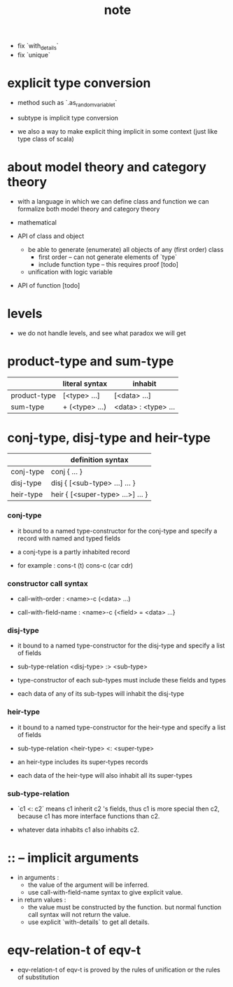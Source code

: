 #+title: note
- fix `with_details`
- fix `unique`
* explicit type conversion

  - method such as `.as_random_variable_t`

  - subtype is implicit type conversion

  - we also a way to make explicit thing implicit in some context
    (just like type class of scala)

* about model theory and category theory

  - with a language in which we can define class and function
    we can formalize both model theory and category theory

  - mathematical

  - API of class and object

    - be able to generate (enumerate) all objects of any (first order) class
      - first order -- can not generate elements of `type`
      - include function type -- this requires proof [todo]

    - unification with logic variable

  - API of function [todo]

* levels

  - we do not handle levels, and see what paradox we will get

* product-type and sum-type

  |              | literal syntax | inhabit             |
  |--------------+----------------+---------------------|
  | product-type | [<type> ...]   | [<data> ...]        |
  | sum-type     | + (<type> ...) | <data> : <type> ... |

* conj-type, disj-type and heir-type

  |           | definition syntax                |
  |-----------+----------------------------------|
  | conj-type | conj { ... }                     |
  | disj-type | disj { [<sub-type> ...] ... }    |
  | heir-type | heir { [<super-type> ...>] ... } |

*** conj-type

    - it bound to a named type-constructor for the conj-type
      and specify a record with named and typed fields

    - a conj-type is a partly inhabited record

    - for example :
      cons-t (t)
      cons-c (car cdr)

*** constructor call syntax

    - call-with-order :
      <name>-c (<data> ...)

    - call-with-field-name :
      <name>-c {<field> = <data> ...}

*** disj-type

    - it bound to a named type-constructor for the disj-type
      and specify a list of fields

    - sub-type-relation
      <disj-type> :> <sub-type>

    - type-constructor of each sub-types
      must include these fields and types

    - each data of any of its sub-types
      will inhabit the disj-type

*** heir-type

    - it bound to a named type-constructor for the heir-type
      and specify a list of fields

    - sub-type-relation
      <heir-type> <: <super-type>

    - an heir-type includes its super-types records

    - each data of the heir-type
      will also inhabit all its super-types

*** sub-type-relation

    - `c1 <: c2` means c1 inherit c2 's fields,
      thus c1 is more special then c2,
      because c1 has more interface functions than c2.

    - whatever data inhabits c1 also inhabits c2.

* :: -- implicit arguments

  - in arguments :
    - the value of the argument will be inferred.
    - use call-with-field-name syntax to give explicit value.

  - in return values :
    - the value must be constructed by the function.
      but normal function call syntax will not return the value.
    - use explicit `with-details` to get all details.

* eqv-relation-t of eqv-t

  - eqv-relation-t of eqv-t
    is proved by the rules of unification
    or the rules of substitution
